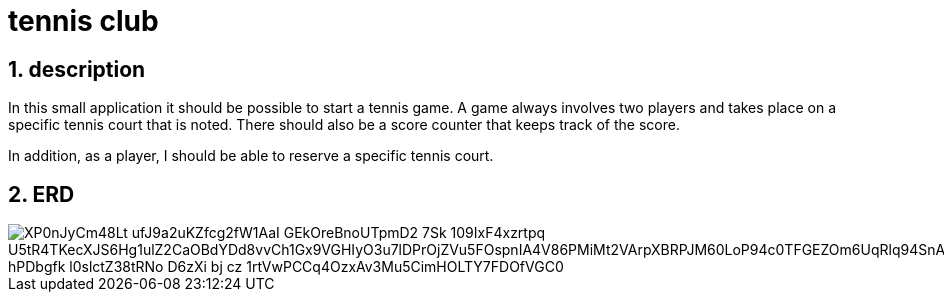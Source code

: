 = tennis club

ifndef::imagesdir[:imagesdir: images]
//:toc-placement!:  // prevents the generation of the doc at this position, so it can be printed afterwards
:sourcedir: ../src/main/java
:icons: font
:sectnums:    // Nummerierung der Überschriften / section numbering
:toc: left
:stylesdir: style

== description
In this small application it should be possible to start a tennis game.
A game always involves two players and takes place on a specific tennis court that is noted.
There should also be a score counter that keeps track of the score.

In addition, as a player, I should be able to reserve a specific tennis court.

== ERD

image::https://www.plantuml.com/plantuml/png/XP0nJyCm48Lt_ufJ9a2uKZfcg2fW1AaI_GEkOreBnoUTpmD2_7Sk-109IxF4xzrtpq_U5tR4TKecXJS6Hg1ulZ2CaOBdYDd8vvCh1Gx9VGHIyO3u7lDPrOjZVu5FOspnIA4V86PMiMt2VArpXBRPJM60LoP94c0TFGEZOm6UqRlq94SnAf6RQwbxZ5FuIpw6d6Dvn4eiomczedg3FRNa0qKliIFMK_hPDbgfk-l0slctZ38tRNo_D6zXi_bj-cz_1rtVwPCCq4OzxAv3Mu5CimHOLTY7FDOfVGC0[]

